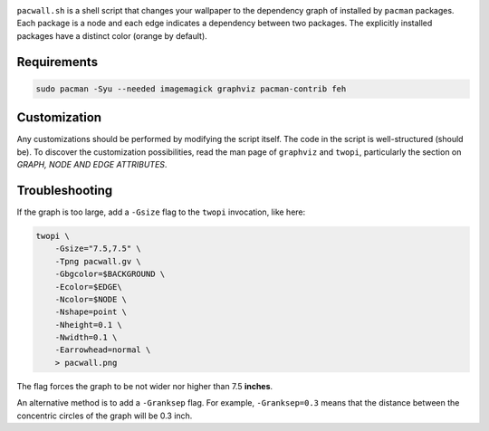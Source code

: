 .. image:: screenshot.png

``pacwall.sh`` is a shell script that changes your wallpaper to the dependency graph of installed by ``pacman`` packages. Each package is a node and each edge indicates a dependency between two packages. The explicitly installed packages have a distinct color (orange by default).

------------
Requirements
------------

.. code-block:: bash

    sudo pacman -Syu --needed imagemagick graphviz pacman-contrib feh

-------------
Customization
-------------

Any customizations should be performed by modifying the script itself. The code in the script is well-structured (should be). To discover the customization possibilities, read the man page of ``graphviz`` and ``twopi``, particularly the section on *GRAPH, NODE AND EDGE ATTRIBUTES*.

---------------
Troubleshooting
---------------

If the graph is too large, add a ``-Gsize`` flag to the ``twopi`` invocation, like here:

.. code-block:: bash

    twopi \
        -Gsize="7.5,7.5" \
        -Tpng pacwall.gv \
        -Gbgcolor=$BACKGROUND \
        -Ecolor=$EDGE\
        -Ncolor=$NODE \
        -Nshape=point \
        -Nheight=0.1 \
        -Nwidth=0.1 \
        -Earrowhead=normal \
        > pacwall.png

The flag forces the graph to be not wider nor higher than 7.5 **inches**.

An alternative method is to add a ``-Granksep`` flag. For example, ``-Granksep=0.3`` means that the distance between the concentric circles of the graph will be 0.3 inch.

